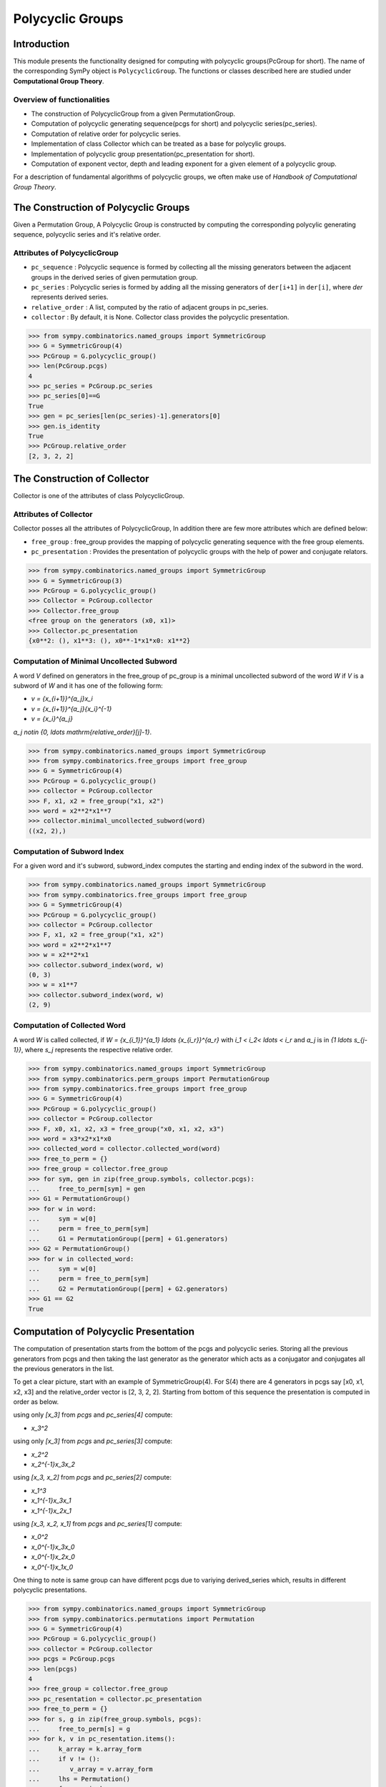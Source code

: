 Polycyclic Groups
=================

Introduction
------------

This module presents the functionality designed for computing with
polycyclic groups(PcGroup for short). The name of the corresponding
SymPy object is ``PolycyclicGroup``. The functions or classes described
here are studied under **Computational Group Theory**.

Overview of functionalities
```````````````````````````

* The construction of PolycyclicGroup from a given PermutationGroup.

* Computation of polycyclic generating sequence(pcgs for short) and
  polycyclic series(pc_series).

* Computation of relative order for polycyclic series.

* Implementation of class Collector which can be treated as a base for polycylic groups.

* Implementation of polycyclic group presentation(pc_presentation for short).

* Computation of exponent vector, depth and leading exponent for a given element
  of a polycyclic group.

For a description of fundamental algorithms of polycyclic groups, we
often make use of *Handbook of Computational Group Theory*.


The Construction of Polycyclic Groups
-------------------------------------

Given a Permutation Group, A Polycyclic Group is constructed by computing the
corresponding polycylic generating sequence, polycyclic series and it's
relative order.

Attributes of PolycyclicGroup
`````````````````````````````

* ``pc_sequence`` : Polycyclic sequence is formed by collecting all the missing 
  generators between the adjacent groups in the derived series of given
  permutation group.

* ``pc_series`` : Polycyclic series is formed by adding all the missing generators
  of ``der[i+1]`` in ``der[i]``, where `der` represents derived series.

* ``relative_order`` : A list, computed by the ratio of adjacent groups in pc_series.

* ``collector`` : By default, it is None. Collector class provides the polycyclic presentation.

>>> from sympy.combinatorics.named_groups import SymmetricGroup
>>> G = SymmetricGroup(4)
>>> PcGroup = G.polycyclic_group()
>>> len(PcGroup.pcgs)
4
>>> pc_series = PcGroup.pc_series
>>> pc_series[0]==G
True
>>> gen = pc_series[len(pc_series)-1].generators[0]
>>> gen.is_identity
True
>>> PcGroup.relative_order
[2, 3, 2, 2]


The Construction of Collector
-----------------------------

Collector is one of the attributes of class PolycyclicGroup.

Attributes of Collector
```````````````````````

Collector posses all the attributes of PolycyclicGroup, In addition there are
few more attributes which are defined below:

* ``free_group`` : free_group provides the mapping of polycyclic generating sequence with
  the free group elements.

* ``pc_presentation`` : Provides the presentation of polycyclic groups with the
  help of power and conjugate relators.

>>> from sympy.combinatorics.named_groups import SymmetricGroup
>>> G = SymmetricGroup(3)
>>> PcGroup = G.polycyclic_group()
>>> Collector = PcGroup.collector
>>> Collector.free_group
<free group on the generators (x0, x1)>
>>> Collector.pc_presentation
{x0**2: (), x1**3: (), x0**-1*x1*x0: x1**2}


Computation of Minimal Uncollected Subword
``````````````````````````````````````````

A word `V` defined on generators in the free_group of pc_group is a minimal
uncollected subword of the word `W` if `V` is a subword of `W` and it has one of
the following form:

* `v = {x_{i+1}}^{a_j}x_i`
* `v = {x_{i+1}}^{a_j}{x_i}^{-1}`
* `v = {x_i}^{a_j}`

`a_j \notin \{0, \ldots \mathrm{relative\_order}[j]-1\}`.

>>> from sympy.combinatorics.named_groups import SymmetricGroup
>>> from sympy.combinatorics.free_groups import free_group
>>> G = SymmetricGroup(4)
>>> PcGroup = G.polycyclic_group()
>>> collector = PcGroup.collector
>>> F, x1, x2 = free_group("x1, x2")
>>> word = x2**2*x1**7
>>> collector.minimal_uncollected_subword(word)
((x2, 2),)


Computation of Subword Index
````````````````````````````

For a given word and it's subword, subword_index computes the
starting and ending index of the subword in the word.

>>> from sympy.combinatorics.named_groups import SymmetricGroup
>>> from sympy.combinatorics.free_groups import free_group
>>> G = SymmetricGroup(4)
>>> PcGroup = G.polycyclic_group()
>>> collector = PcGroup.collector
>>> F, x1, x2 = free_group("x1, x2")
>>> word = x2**2*x1**7
>>> w = x2**2*x1
>>> collector.subword_index(word, w)
(0, 3)
>>> w = x1**7
>>> collector.subword_index(word, w)
(2, 9)


Computation of Collected Word
`````````````````````````````

A word `W` is called collected, if `W = {x_{i_1}}^{a_1} \ldots {x_{i_r}}^{a_r}`
with `i_1 < i_2< \ldots < i_r` and `a_j` is in `\{1 \ldots s_{j-1}\}`, where `s_j`
represents the respective relative order.

>>> from sympy.combinatorics.named_groups import SymmetricGroup
>>> from sympy.combinatorics.perm_groups import PermutationGroup
>>> from sympy.combinatorics.free_groups import free_group
>>> G = SymmetricGroup(4)
>>> PcGroup = G.polycyclic_group()
>>> collector = PcGroup.collector
>>> F, x0, x1, x2, x3 = free_group("x0, x1, x2, x3")
>>> word = x3*x2*x1*x0
>>> collected_word = collector.collected_word(word)
>>> free_to_perm = {}
>>> free_group = collector.free_group
>>> for sym, gen in zip(free_group.symbols, collector.pcgs):
...     free_to_perm[sym] = gen
>>> G1 = PermutationGroup()
>>> for w in word:
...     sym = w[0]
...     perm = free_to_perm[sym]
...     G1 = PermutationGroup([perm] + G1.generators)
>>> G2 = PermutationGroup()
>>> for w in collected_word:
...     sym = w[0]
...     perm = free_to_perm[sym]
...     G2 = PermutationGroup([perm] + G2.generators)
>>> G1 == G2
True


Computation of Polycyclic Presentation
--------------------------------------

The computation of presentation starts from the bottom of the pcgs and polycyclic series.
Storing all the previous generators from pcgs and then taking the last generator
as the generator which acts as a conjugator and conjugates all the previous
generators in the list.

To get a clear picture, start with an example of SymmetricGroup(4). For S(4) there are 4
generators in pcgs say [x0, x1, x2, x3] and the relative_order vector is [2, 3, 2, 2].
Starting from bottom of this sequence the presentation is computed in order as below.

using only `[x_3]` from `pcgs` and `pc\_series[4]` compute:

* `x_3^2`

using only `[x_3]` from `pcgs` and `pc\_series[3]` compute:

* `x_2^2`
* `x_2^{-1}x_3x_2`

using `[x_3, x_2]` from `pcgs` and `pc\_series[2]` compute:

* `x_1^3`
* `x_1^{-1}x_3x_1`
* `x_1^{-1}x_2x_1`

using `[x_3, x_2, x_1]` from `pcgs` and `pc\_series[1]` compute:

* `x_0^2`
* `x_0^{-1}x_3x_0`
* `x_0^{-1}x_2x_0`
* `x_0^{-1}x_1x_0`


One thing to note is same group can have different pcgs due to variying derived_series which,
results in different polycyclic presentations.

>>> from sympy.combinatorics.named_groups import SymmetricGroup
>>> from sympy.combinatorics.permutations import Permutation
>>> G = SymmetricGroup(4)
>>> PcGroup = G.polycyclic_group()
>>> collector = PcGroup.collector
>>> pcgs = PcGroup.pcgs
>>> len(pcgs)
4
>>> free_group = collector.free_group
>>> pc_resentation = collector.pc_presentation
>>> free_to_perm = {}
>>> for s, g in zip(free_group.symbols, pcgs):
...     free_to_perm[s] = g
>>> for k, v in pc_resentation.items():
...     k_array = k.array_form
...     if v != ():
...        v_array = v.array_form
...     lhs = Permutation()
...     for gen in k_array:
...         s = gen[0]
...         e = gen[1]
...         lhs = lhs*free_to_perm[s]**e
...     if v == ():
...         assert lhs.is_identity
...         continue
...     rhs = Permutation()
...     for gen in v_array:
...         s = gen[0]
...         e = gen[1]
...         rhs = rhs*free_to_perm[s]**e
...     assert lhs == rhs


Computation of Exponent Vector
------------------------------

Any generator of the polycyclic group can be represented with the help of it's
polycyclic generating sequence. Hence, the length of exponent vector is equal to
the length of the pcgs.

A given generator `g` of the polycyclic group, can be represented as
`g = x_1^{e_1} \ldots x_n^{e_n}`, where `x_i` represents polycyclic generators 
and `n` is the number of generators in the free_group equal to the length of pcgs.

>>> from sympy.combinatorics.named_groups import SymmetricGroup
>>> from sympy.combinatorics.permutations import Permutation
>>> G = SymmetricGroup(4)
>>> PcGroup = G.polycyclic_group()
>>> collector = PcGroup.collector
>>> pcgs = PcGroup.pcgs
>>> collector.exponent_vector(G[0])
[1, 0, 0, 0]
>>> exp = collector.exponent_vector(G[1])
>>> g = Permutation()
>>> for i in range(len(exp)):
...     g = g*pcgs[i]**exp[i] if exp[i] else g
>>> assert g == G[1]


Depth of Polycyclic generator
`````````````````````````````

Depth of a given polycyclic generator is defined as the index of the first
non-zero entry in the exponent vector.

>>> from sympy.combinatorics.named_groups import SymmetricGroup
>>> G = SymmetricGroup(3)
>>> PcGroup = G.polycyclic_group()
>>> collector = PcGroup.collector
>>> collector.depth(G[0])
2
>>> collector.depth(G[1])
1


Computation of Leading Exponent
```````````````````````````````

Leading exponent represents the exponent of polycyclic generator at the above depth.

>>> from sympy.combinatorics.named_groups import SymmetricGroup
>>> G = SymmetricGroup(3)
>>> PcGroup = G.polycyclic_group()
>>> collector = PcGroup.collector
>>> collector.leading_exponent(G[1])
1


Bibliography
------------

.. [Ho05] Derek F. Holt,
    Handbook of Computational Group Theory.
    In the series 'Discrete Mathematics and its Applications',
    `Chapman & Hall/CRC 2005, xvi + 514 p <https://www.crcpress.com/Handbook-of-Computational-Group-Theory/Holt-Eick-OBrien/p/book/9781584883722>`_.
